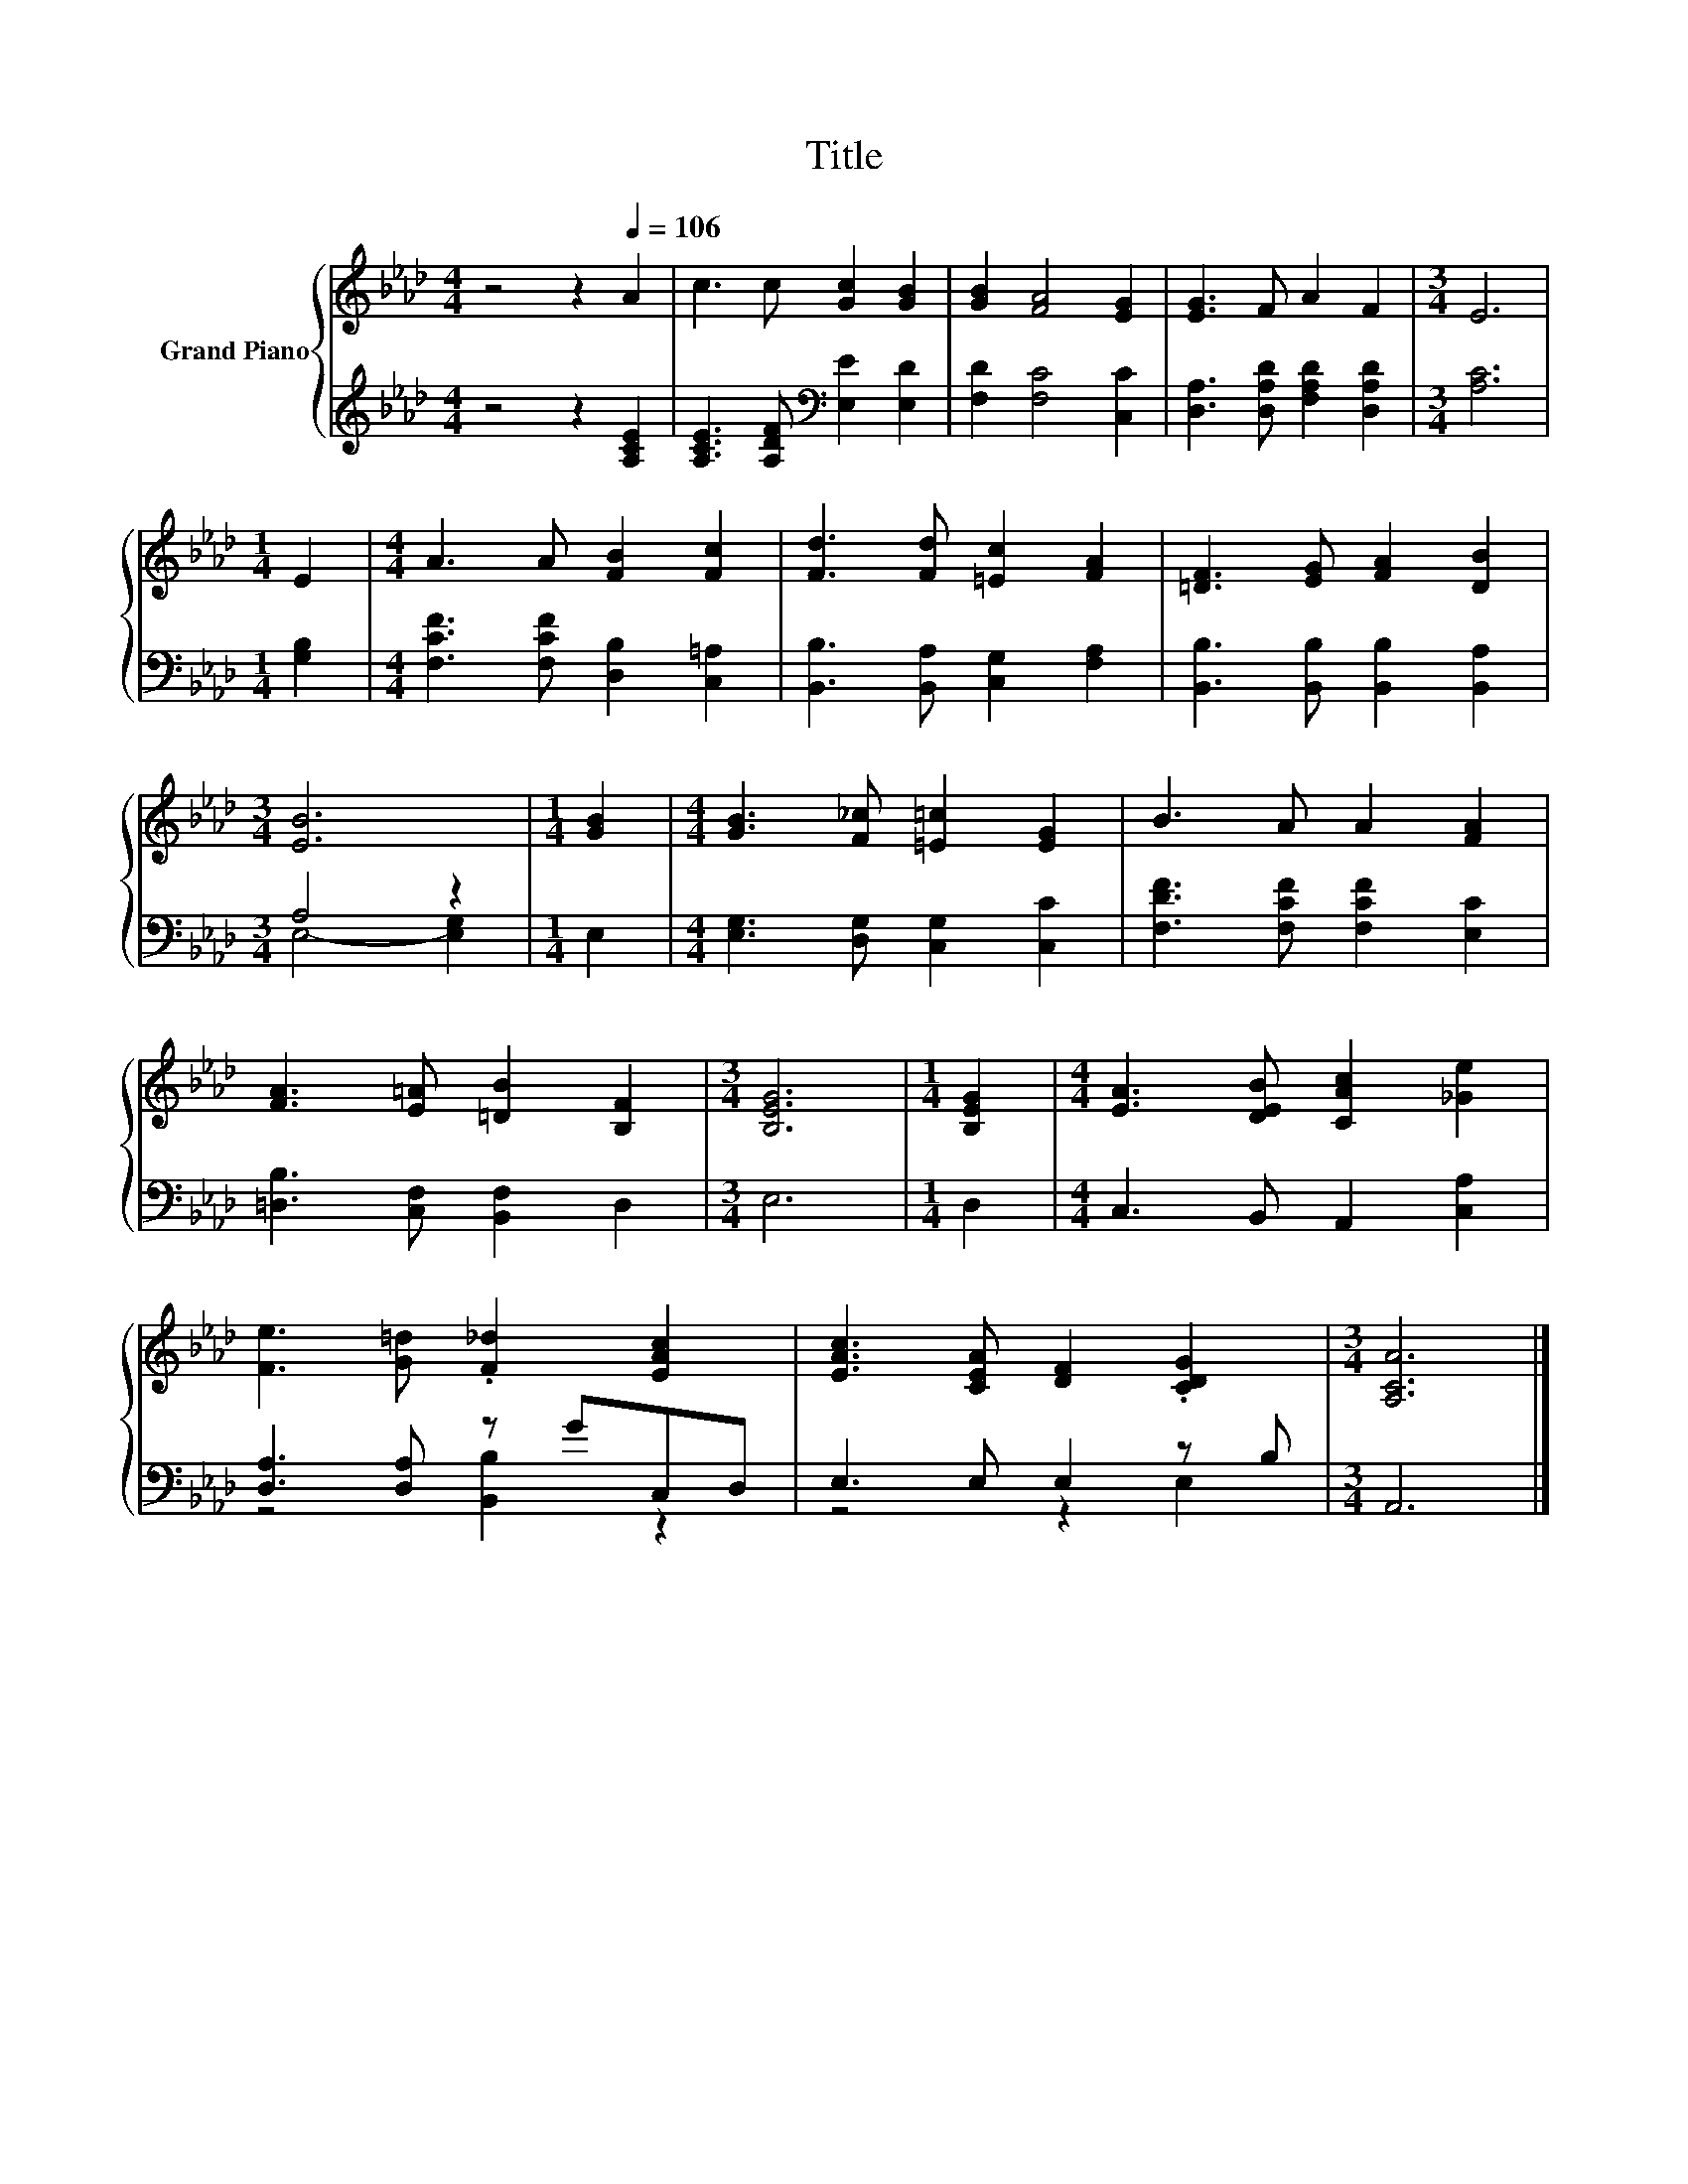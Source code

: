 X:1
T:Title
%%score { 1 | ( 2 3 ) }
L:1/8
M:4/4
K:Ab
V:1 treble nm="Grand Piano"
V:2 treble 
V:3 treble 
V:1
 z4 z2[Q:1/4=106] A2 | c3 c [Gc]2 [GB]2 | [GB]2 [FA]4 [EG]2 | [EG]3 F A2 F2 |[M:3/4] E6 | %5
[M:1/4] E2 |[M:4/4] A3 A [FB]2 [Fc]2 | [Fd]3 [Fd] [=Ec]2 [FA]2 | [=DF]3 [EG] [FA]2 [DB]2 | %9
[M:3/4] [EB]6 |[M:1/4] [GB]2 |[M:4/4] [GB]3 [F_c] [=E=c]2 [EG]2 | B3 A A2 [FA]2 | %13
 [FA]3 [E=A] [=DB]2 [B,F]2 |[M:3/4] [B,EG]6 |[M:1/4] [B,EG]2 |[M:4/4] [EA]3 [DEB] [CAc]2 [_Ge]2 | %17
 [Fe]3 [G=d] .[F_d]2 [EAc]2 | [EAc]3 [CEA] [DF]2 .[CDG]2 |[M:3/4] [A,CA]6 |] %20
V:2
 z4 z2 [A,CE]2 | [A,CE]3 [A,DF][K:bass] [E,E]2 [E,D]2 | [F,D]2 [F,C]4 [C,C]2 | %3
 [D,A,]3 [D,A,D] [F,A,D]2 [D,A,D]2 |[M:3/4] [A,C]6 |[M:1/4] [G,B,]2 | %6
[M:4/4] [F,CF]3 [F,CF] [D,B,]2 [C,=A,]2 | [B,,B,]3 [B,,A,] [C,G,]2 [F,A,]2 | %8
 [B,,B,]3 [B,,B,] [B,,B,]2 [B,,A,]2 |[M:3/4] A,4 z2 |[M:1/4] E,2 | %11
[M:4/4] [E,G,]3 [D,G,] [C,G,]2 [C,C]2 | [F,DF]3 [F,CF] [F,CF]2 [E,C]2 | %13
 [=D,B,]3 [C,F,] [B,,F,]2 D,2 |[M:3/4] E,6 |[M:1/4] D,2 |[M:4/4] C,3 B,, A,,2 [C,A,]2 | %17
 [D,A,]3 [D,A,] z GC,D, | E,3 E, E,2 z B, |[M:3/4] A,,6 |] %20
V:3
 x8 | x4[K:bass] x4 | x8 | x8 |[M:3/4] x6 |[M:1/4] x2 |[M:4/4] x8 | x8 | x8 |[M:3/4] E,4- [E,G,]2 | %10
[M:1/4] x2 |[M:4/4] x8 | x8 | x8 |[M:3/4] x6 |[M:1/4] x2 |[M:4/4] x8 | z4 [B,,B,]2 z2 | z4 z2 E,2 | %19
[M:3/4] x6 |] %20

